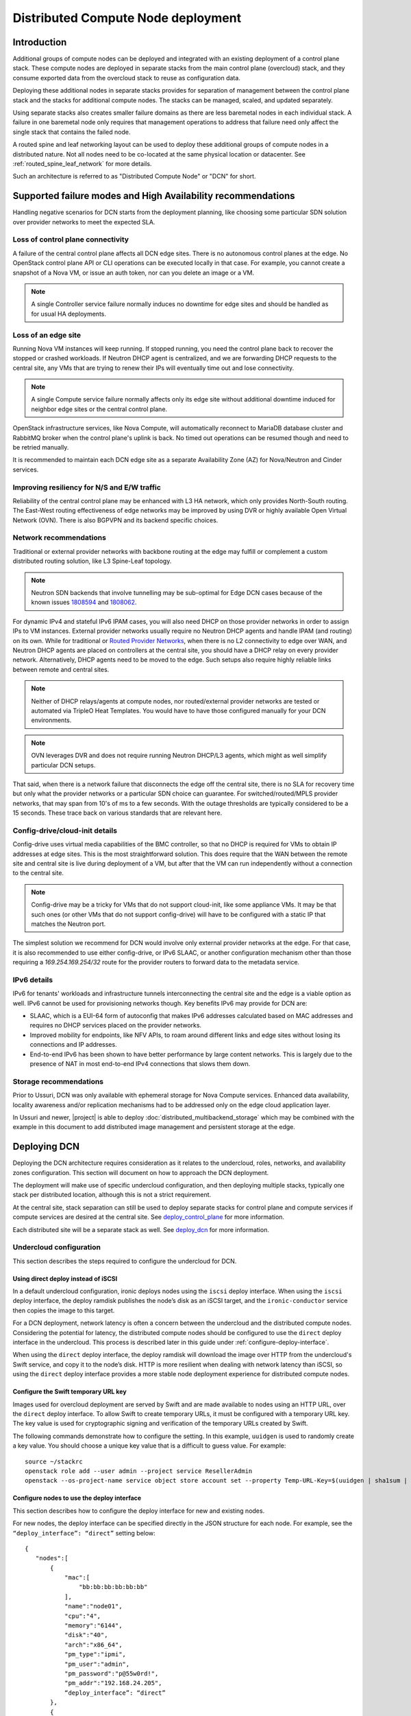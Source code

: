 .. _distributed_compute_node:

Distributed Compute Node deployment
===================================

Introduction
------------
Additional groups of compute nodes can be deployed and integrated with an
existing deployment of a control plane stack. These compute nodes are deployed
in separate stacks from the main control plane (overcloud) stack, and they
consume exported data from the overcloud stack to reuse as
configuration data.

Deploying these additional nodes in separate stacks provides for separation of
management between the control plane stack and the stacks for additional compute
nodes. The stacks can be managed, scaled, and updated separately.

Using separate stacks also creates smaller failure domains as there are less
baremetal nodes in each individual stack. A failure in one baremetal node only
requires that management operations to address that failure need only affect
the single stack that contains the failed node.

A routed spine and leaf networking layout can be used to deploy these
additional groups of compute nodes in a distributed nature. Not all nodes need
to be co-located at the same physical location or datacenter. See
:ref:`routed_spine_leaf_network` for more details.

Such an architecture is referred to as "Distributed Compute Node" or "DCN" for
short.

Supported failure modes and High Availability recommendations
-------------------------------------------------------------

Handling negative scenarios for DCN starts from the deployment planning, like
choosing some particular SDN solution over provider networks to meet the
expected SLA.

Loss of control plane connectivity
^^^^^^^^^^^^^^^^^^^^^^^^^^^^^^^^^^

A failure of the central control plane affects all DCN edge sites. There is no
autonomous control planes at the edge. No OpenStack control plane API or CLI
operations can be executed locally in that case. For example, you cannot create
a snapshot of a Nova VM, or issue an auth token, nor can you delete an image or
a VM.

.. note:: A single Controller service failure normally induces
   no downtime for edge sites and should be handled as for usual HA deployments.

Loss of an edge site
^^^^^^^^^^^^^^^^^^^^

Running Nova VM instances will keep running. If stopped running, you need the
control plane back to recover the stopped or crashed workloads. If Neutron DHCP
agent is centralized, and we are forwarding DHCP requests to the central site,
any VMs that are trying to renew their IPs will eventually time out and lose
connectivity.

.. note:: A single Compute service failure normally affects only its edge site
   without additional downtime induced for neighbor edge sites or the central
   control plane.

OpenStack infrastructure services, like Nova Compute, will automatically
reconnect to MariaDB database cluster and RabbitMQ broker when the control
plane's uplink is back. No timed out operations can be resumed though and need
to be retried manually.

It is recommended to maintain each DCN edge site as a separate Availability Zone
(AZ) for Nova/Neutron and Cinder services.

Improving resiliency for N/S and E/W traffic
^^^^^^^^^^^^^^^^^^^^^^^^^^^^^^^^^^^^^^^^^^^^

Reliability of the central control plane may be enhanced with L3 HA network,
which only provides North-South routing. The East-West routing effectiveness of
edge networks may be improved by using DVR or highly available Open Virtual
Network (OVN). There is also BGPVPN and its backend specific choices.

Network recommendations
^^^^^^^^^^^^^^^^^^^^^^^

Traditional or external provider networks with backbone routing at the edge may
fulfill or complement a custom distributed routing solution, like L3 Spine-Leaf
topology.

.. note:: Neutron SDN backends that involve tunnelling may be sub-optimal for
   Edge DCN cases because of the known issues 1808594_ and 1808062_.

   .. _1808594: https://bugs.launchpad.net/tripleo/+bug/1808594
   .. _1808062: https://bugs.launchpad.net/tripleo/+bug/1808062

For dynamic IPv4 and stateful IPv6 IPAM cases, you will also need DHCP on those
provider networks in order to assign IPs to VM instances. External provider
networks usually require no Neutron DHCP agents and handle IPAM (and
routing) on its own. While for traditional or
`Routed Provider Networks <https://docs.openstack.org/neutron/latest/admin/config-routed-networks.html>`_,
when there is no L2 connectivity to edge over WAN, and Neutron DHCP agents are
placed on controllers at the central site, you should have a DHCP relay on
every provider network. Alternatively, DHCP agents need to be moved to the edge.
Such setups also require highly reliable links between remote and central sites.

.. note::  Neither of DHCP relays/agents at compute nodes, nor routed/external
   provider networks are tested or automated via TripleO Heat Templates. You would
   have to have those configured manually for your DCN environments.

.. note:: OVN leverages DVR and does not require running Neutron DHCP/L3 agents,
  which might as well simplify particular DCN setups.

That said, when there is a network failure that disconnects the edge off the
central site, there is no SLA for recovery time but only what the provider
networks or a particular SDN choice can guarantee. For switched/routed/MPLS
provider networks, that may span from 10's of ms to a few seconds. With
the outage thresholds are typically considered to be a 15 seconds. These trace
back on various standards that are relevant here.

Config-drive/cloud-init details
^^^^^^^^^^^^^^^^^^^^^^^^^^^^^^^

Config-drive uses virtual media capabilities of the BMC controller, so that no
DHCP is required for VMs to obtain IP addresses at edge sites. This is
the most straightforward solution. This does require that the WAN between the
remote site and central site is live during deployment of a VM, but after that
the VM can run independently without a connection to the central site.

.. note:: Config-drive may be a tricky for VMs that do not support
  cloud-init, like some appliance VMs. It may be that such ones (or other VMs
  that do not support config-drive) will have to be configured with a static IP
  that matches the Neutron port.

The simplest solution we recommend for DCN would involve only external provider
networks at the edge. For that case, it is also recommended to use either
config-drive, or IPv6 SLAAC, or another configuration mechanism other than
those requiring a `169.254.169.254/32` route for the provider routers to forward
data to the metadata service.

IPv6 details
^^^^^^^^^^^^

IPv6 for tenants' workloads and infrastructure tunnels interconnecting
the central site and the edge is a viable option as well. IPv6 cannot be used for
provisioning networks though. Key benefits IPv6 may provide for DCN are:

* SLAAC, which is a EUI-64 form of autoconfig that makes IPv6 addresses
  calculated based on MAC addresses and requires no DHCP services placed on the
  provider networks.
* Improved mobility for endpoints, like NFV APIs, to roam around different links
  and edge sites without losing its connections and IP addresses.
* End-to-end IPv6 has been shown to have better performance by large content
  networks. This is largely due to the presence of NAT in most end-to-end IPv4
  connections that slows them down.

Storage recommendations
^^^^^^^^^^^^^^^^^^^^^^^

Prior to Ussuri, DCN was only available with ephemeral storage for
Nova Compute services. Enhanced data availability, locality awareness
and/or replication mechanisms had to be addressed only on the edge
cloud application layer.

In Ussuri and newer, |project| is able to deploy
:doc:`distributed_multibackend_storage` which may be combined with the
example in this document to add distributed image management and
persistent storage at the edge.


Deploying DCN
-------------

Deploying the DCN architecture requires consideration as it relates to the
undercloud, roles, networks, and availability zones configuration. This section
will document on how to approach the DCN deployment.

The deployment will make use of specific undercloud configuration, and then
deploying multiple stacks, typically one stack per distributed location,
although this is not a strict requirement.

At the central site, stack separation can still be used to deploy separate
stacks for control plane and compute services if compute services are desired
at the central site. See deploy_control_plane_ for more information.

Each distributed site will be a separate stack as well. See deploy_dcn_ for
more information.

.. _undercloud_dcn:

Undercloud configuration
^^^^^^^^^^^^^^^^^^^^^^^^
This section describes the steps required to configure the undercloud for DCN.

Using direct deploy instead of iSCSI
____________________________________

In a default undercloud configuration, ironic deploys nodes using the ``iscsi``
deploy interface. When using the ``iscsi`` deploy interface, the deploy ramdisk
publishes the node’s disk as an iSCSI target, and the ``ironic-conductor``
service then copies the image to this target.

For a DCN deployment, network latency is often a concern between the undercloud
and the distributed compute nodes. Considering the potential for latency, the
distributed compute nodes should be configured to use the ``direct`` deploy
interface in the undercloud. This process is described later in this guide
under :ref:`configure-deploy-interface`.

When using the ``direct`` deploy interface, the deploy ramdisk will download the
image over HTTP from the undercloud's Swift service, and copy it to the node’s
disk. HTTP is more resilient when dealing with network latency than iSCSI, so
using the ``direct`` deploy interface provides a more stable node deployment
experience for distributed compute nodes.

Configure the Swift temporary URL key
_____________________________________

Images used for overcloud deployment are served by Swift and are made
available to nodes using an HTTP URL, over the ``direct`` deploy
interface. To allow Swift to create temporary URLs, it must be
configured with a temporary URL key. The key value is used for
cryptographic signing and verification of the temporary URLs created
by Swift.

The following commands demonstrate how to configure the setting. In this
example, ``uuidgen`` is used to randomly create a key value. You should choose a
unique key value that is a difficult to guess value. For example::

    source ~/stackrc
    openstack role add --user admin --project service ResellerAdmin
    openstack --os-project-name service object store account set --property Temp-URL-Key=$(uuidgen | sha1sum | awk '{​print $1}')

.. _configure-deploy-interface:

Configure nodes to use the deploy interface
___________________________________________

This section describes how to configure the deploy interface for new and
existing nodes.

For new nodes, the deploy interface can be specified directly in the JSON
structure for each node. For example, see the ``“deploy_interface”: “direct”``
setting below::

    {
       "nodes":[
           {
               "mac":[
                   "bb:bb:bb:bb:bb:bb"
               ],
               "name":"node01",
               "cpu":"4",
               "memory":"6144",
               "disk":"40",
               "arch":"x86_64",
               "pm_type":"ipmi",
               "pm_user":"admin",
               "pm_password":"p@55w0rd!",
               "pm_addr":"192.168.24.205",
               “deploy_interface”: “direct”
           },
           {
               "mac":[
                   "cc:cc:cc:cc:cc:cc"
               ],
               "name":"node02",
               "cpu":"4",
               "memory":"6144",
               "disk":"40",
               "arch":"x86_64",
               "pm_type":"ipmi",
               "pm_user":"admin",
               "pm_password":"p@55w0rd!",
               "pm_addr":"192.168.24.206"
               “deploy_interface”: “direct”
           }
       ]
    }

Existing nodes can be updated to use the ``direct`` deploy interface. For
example::

    openstack baremetal node set --deploy-interface direct 4b64a750-afe3-4236-88d1-7bb88c962666

.. _deploy_control_plane:

Deploying the control plane
^^^^^^^^^^^^^^^^^^^^^^^^^^^
The main overcloud control plane stack should be deployed as needed for the
desired cloud architecture layout. This stack contains nodes running the
control plane and infrastructure services needed for the cloud. For the
purposes of this documentation, this stack is referred to as the
``control-plane`` stack.

No specific changes or deployment configuration is necessary to deploy just the
control plane services.

It's possible to configure the ``control-plane`` stack to contain
only control plane services, and no compute or storage services. If
compute and storage services are desired at the same geographical site
as the ``control-plane`` stack, then they may be deployed in a
separate stack just like a edge site specific stack, but using nodes
at the same geographical location. In such a scenario, the stack with
compute and storage services could be called ``central`` and deploying
it in a separate stack allows for separation of management and
operations. This scenario may also be implemented with an "external"
Ceph cluster for storage as described in :doc:`ceph_external`. If
however, Glance needs to be configured with multiple stores so that
images may be served to remote sites one ``control-plane`` stack may
be used as described in :doc:`distributed_multibackend_storage`.

It is suggested to give each stack an explicit name. For example, the control
plane stack could be called ``control-plane`` and set by passing ``--stack
control-plane`` to the ``openstack overcloud deploy`` command.

.. _deploy_dcn:

Deploying a DCN site
^^^^^^^^^^^^^^^^^^^^
Once the control plane is deployed, separate deployments can be done for each
DCN site. This section will document how to perform such a deployment.

.. _export_dcn:

Saving configuration from the overcloud
_______________________________________
Once the overcloud control plane has been deployed, data needs to be retrieved
from the overcloud Heat stack and plan to pass as input values into the
separate DCN deployment.

Beginning in Wallaby with :ref:`ephemeral_heat`, the export file is created
automatically under the default working directory which defaults to
``$HOME/overcloud-deploy/<stack>``. The working directory can also be set with
the ``--working-dir`` cli argument to the ``openstack overcloud deploy``
command.

The export file will be automatically created as
``$HOME/overcloud-deploy/<stack>/<stack>-export.yaml``.

.. admonition:: Victoria and prior releases

  In Victoria and prior releases, the export file must be created by running
  the export command.

  Extract the needed data from the control plane stack:

  .. code-block:: bash

    # Pass --help to see a full list of options
    openstack overcloud export \
      --stack control-plane \
      --output-file control-plane-export.yaml

.. note::

  The generated ``control-plane-export.yaml`` contains sensitive security data
  such as passwords and TLS certificates that are used in the overcloud
  deployment. Some passwords in the file may be removed if they are not needed
  by DCN. For example, the passwords for RabbitMQ, MySQL, Keystone, Nova and
  Neutron should be sufficient to launch an instance.  When the export common
  is run, the Ceph passwords are excluded so that DCN deployments which include
  Ceph do not reuse the same Ceph password and instead new ones are generated
  per DCN deployment.

  Care should be taken to keep the file as secured as possible.

.. _reuse_networks_dcn:

Network resource configuration
______________________________
Beginning in Wallaby, the Network V2 model is used to provision and manage the
network related resources (networks, subnets, and ports). Specifying a
parameter value for ``ManageNetworks`` or using the external resource UUID's is
deprecated in Wallaby.

The network resources can either be provisioned and managed with the separate
``openstack overcloud network`` command or as part of the ``openstack overcloud
deploy`` command using the cli args (``--networks-file``, ``--vip-file``,
``--baremetal-deployment``).

See :ref:`network_v2` for the full details on managing the network resources.

With Network v2, the Heat stack no longer manages any of the network resources.
As such with using DCN with multi-stack, it is no longer necessary to first
update the central stack to provision new network resources when deploying a
new site. Instead, it is all handled as part of the network provisioning
commands or the overcloud deploy command.

The same files used with the cli args (``--networks-file``, ``--vip-file``,
``--baremetal-deployment``), should be the same files used across all stacks in
a DCN deployment.

.. admonition:: Victoria and prior releases

  When deploying separate stacks it may be necessary to reuse networks, subnets,
  and VIP resources between stacks if desired. Only a single Heat stack can own a
  resource and be responsible for its creation and deletion, however the
  resources can be reused in other stacks.

  **ManageNetworks**

  The ``ManageNetworks`` parameter can be set to ``false`` so that the same
  ``network_data.yaml`` file can be used across all the stacks. When
  ``ManageNetworks`` is set to false, ports will be created for the nodes in the
  separate stacks on the existing networks that were already created in the
  ``control-plane`` stack.

  When ``ManageNetworks`` is used, it's a global option for the whole stack and
  applies to all of the network, subnet, and segment resources.

  To use ``ManageNetworks``, create an environment file which sets the parameter
  value to ``false``::

        parameter_defaults:
          ManageNetworks: false

  When using ``ManageNetworks``, all network resources (except for ports)
  are managed in the central stack. When the central stack is deployed,
  ``ManageNetworks`` should be left unset (or set to True). When a child stack
  is deployed, it is then set to false so that the child stack does not attempt
  to manage the already existing network resources.

  Additionally, when adding new network resources, such as entire new leaves when
  deploying spine/leaf, the central stack must first be updated with the new
  ``network_data.yaml`` that contains the new leaf definitions. Even though the
  central stack is not directly using the new network resources, it still is
  responsible for creating and managing them. Once the new network resources are
  made available in the central stack, a child stack (such as a new edge site)
  could be deployed using the new networks.

  **External UUID's**

  If more fine grained control over which networks should be reused from the
  ``control-plane`` stack is needed, then various ``external_resource_*`` fields
  can be added to ``network_data.yaml``. When these fields are present on
  network, subnet, segment, or vip resources, Heat will mark the resources in the
  separate stack as being externally managed, and it won't try to any create,
  update, or delete operations on those resources.

  ``ManageNetworks`` should not be set when when the ``external_resource_*``
  fields are used.

  The external resource fields that can be used in ``network_data.yaml`` are as
  follows::

        external_resource_network_id: Existing Network UUID
        external_resource_subnet_id: Existing Subnet UUID
        external_resource_segment_id: Existing Segment UUID
        external_resource_vip_id: Existing VIP UUID

  These fields can be set on each network definition in the
  `network_data.yaml`` file used for the deployment of the separate stack.

  Not all networks need to be reused or shared across stacks. The
  `external_resource_*` fields can be set for only the networks that are
  meant to be shared, while the other networks can be newly created and managed.

  For example, to reuse the ``internal_api`` network from the control plane stack
  in a separate stack, run the following commands to show the UUIDs for the
  related network resources:

  .. code-block:: bash

        openstack network show internal_api -c id -f value
        openstack subnet show internal_api_subnet -c id -f value
        openstack port show internal_api_virtual_ip -c id -f value

  Save the values shown in the output of the above commands and add them to the
  network definition for the ``internal_api`` network in the
  ``network_data.yaml`` file for the separate stack. An example network
  definition would look like:

  .. code-block:: bash

        - name: InternalApi
          external_resource_network_id: 93861871-7814-4dbc-9e6c-7f51496b43af
          external_resource_subnet_id: c85c8670-51c1-4b17-a580-1cfb4344de27
          external_resource_vip_id: 8bb9d96f-72bf-4964-a05c-5d3fed203eb7
          name_lower: internal_api
          vip: true
          ip_subnet: '172.16.2.0/24'
          allocation_pools: [{'start': '172.16.2.4', 'end': '172.16.2.250'}]
          ipv6_subnet: 'fd00:fd00:fd00:2000::/64'
          ipv6_allocation_pools: [{'start': 'fd00:fd00:fd00:2000::10', 'end': 'fd00:fd00:fd00:2000:ffff:ffff:ffff:fffe'}]
          mtu: 1400

  .. note::

        When *not* sharing networks between stacks, each network defined in
        ``network_data.yaml`` must have a unique name across all deployed stacks.
        This requirement is necessary since regardless of the stack, all networks are
        created in the same tenant in Neutron on the undercloud.

        For example, the network name ``internal_api`` can't be reused between
        stacks, unless the intent is to share the network between the stacks.
        The network would need to be given a different ``name`` and
        ``name_lower`` property such as ``InternalApiCompute0`` and
        ``internal_api_compute_0``.

  If separate storage and storage management networks are used with
  multiple Ceph clusters and Glance servers per site, then a routed
  storage network should be shared between sites for image transfer.
  The storage management network, which Ceph uses to keep OSDs balanced,
  does not need to be shared between sites.

DCN related roles
_________________
Different roles are provided within ``tripleo-heat-templates``, depending on the
configuration and desired services to be deployed at each distributed site.

The default compute role at ``roles/Compute.yaml`` can be used if that is
sufficient for the use case.

Three additional roles are also available for deploying compute nodes
with co-located persistent storage at the distributed site.

The first is ``roles/DistributedCompute.yaml``. This role includes the default
compute services, but also includes the cinder volume service. The cinder
volume service would be configured to talk to storage that is local to the
distributed site for persistent storage.

The second is ``roles/DistributedComputeHCI.yaml``. This role includes the
default computes services, the cinder volume service, and also includes the
Ceph Mon, Mgr, and OSD services for deploying a Ceph cluster at the
distributed site. Using this role, both the compute services and Ceph
services are deployed on the same nodes, enabling a hyperconverged
infrastructure for persistent storage at the distributed site. When
Ceph is used, there must be a minimum of three `DistributedComputeHCI`
nodes. This role also includes a Glance server, provided by the
`GlanceApiEdge` service with in the `DistributedComputeHCI` role. The
Nova compute service of each node in the `DistributedComputeHCI` role
is configured by default to use its local Glance server.

The third is ``roles/DistributedComputeHCIScaleOut.yaml``. This role is
like the DistributedComputeHCI role but does not run the Ceph Mon and
Mgr service. It offers the Ceph OSD service however, so it may be used
to scale up storage and compute services at each DCN site after the
minimum of three DistributedComputeHCI nodes have been deployed. There
is no `GlanceApiEdge` service in the `DistributedComputeHCIScaleOut`
role but in its place the Nova compute service of the role is
configured by default to connect to a local `HaProxyEdge` service
which in turn proxies image requests to the Glance servers running on
the `DistributedComputeHCI` roles.

For information on configuring the distributed Glance services see
:doc:`distributed_multibackend_storage`.

Configuring Availability Zones (AZ)
___________________________________
Each edge site must be configured as a separate availability zone (AZ). When
you deploy instances to this AZ, you can expect it to run on the remote Compute
node. In addition, the central site must also be within a specific AZ (or
multiple AZs), rather than the default AZ.

When also deploying persistent storage at each site, the storage backend
availability zone must match the compute availability zone name.

AZs are configured differently for compute (Nova) and storage (Cinder).
Configuring AZs are documented in the next sections.

Configuring AZs for Nova (compute)
##################################
The Nova AZ configuration for compute nodes in the stack can be set with the
``NovaComputeAvailabilityZone`` parameter during the deployment.

The value of the parameter is the name of the AZ where compute nodes in that
stack will be added.

For example, the following environment file would be used to add compute nodes
in the ``edge-0`` stack to the ``edge-0`` AZ::

      parameter_defaults:
         NovaComputeAvailabilityZone: edge-0

Additionally, the ``OS::TripleO::NovaAZConfig`` service must be enabled by
including the following ``resource_registry`` mapping::

      resource_registry:
        OS::TripleO::Services::NovaAZConfig: tripleo-heat-templates/deployment/nova/nova-az-config.yaml

Or, the following environment can be included which sets the above mapping::

      environments/nova-az-config.yaml

It's also possible to configure the AZ for a compute node by adding it to a
host aggregate after the deployment is completed. The following commands show
creating a host aggregate, an associated AZ, and adding compute nodes to a
``edge-0`` AZ::

    openstack aggregate create edge-0 --zone edge-0
    openstack aggregate add host edge-0 hostA
    openstack aggregate add host edge-0 hostB

.. note::

    The above commands are run against the deployed overcloud, not the
    undercloud. Make sure the correct rc file for the control plane stack of
    the overcloud is sourced for the shell before running the commands.


Configuring AZs for Cinder (storage)
####################################
Each site that uses consistent storage is configured with its own cinder
backend(s). Cinder backends are not shared between sites. Each backend is also
configured with an AZ that should match the configured Nova AZ for the compute
nodes that will make use of the storage provided by that backend.

The ``CinderStorageAvailabilityZone`` parameter can be used to configure the AZ
for a given backend. Parameters are also available for different backend types,
such as ``CinderISCSIAvailabilityZone``, ``CinderRbdAvailabilityZone``, and
``CinderNfsAvailabilityZone``. When set, the backend type specific parameter
will take precedence over ``CinderStorageAvailabilityZone``.

This example shows an environment file setting the AZ for the backend in the
``central`` site::

      parameter_defaults:
         CinderStorageAvailabilityZone: central

This example shows an environment file setting the AZ for the backend in the
``edge0`` site::

      parameter_defaults:
         CinderStorageAvailabilityZone: edge0

Deploying Ceph with HCI
#######################
When deploying Ceph while using the ``DistributedComputeHCI`` and
``DistributedComputeHCIScaleOut`` roles, the following environment file
should be used to enable Ceph::

      environments/ceph-ansible/ceph-ansible.yaml

Sample environments
###################

There are sample environments that are included in ``tripleo-heat-templates``
for setting many of the parameter values and ``resource_registry`` mappings. These
environments are located within the ``tripleo-heat-templates`` directory at::

      environments/dcn.yaml
      environments/dcn-storage.yaml

The environments are not all-inclusive and do not set all needed values and
mappings, but can be used as a guide when deploying DCN.

Example: DCN deployment with pre-provisioned nodes, shared networks, and multiple stacks
^^^^^^^^^^^^^^^^^^^^^^^^^^^^^^^^^^^^^^^^^^^^^^^^^^^^^^^^^^^^^^^^^^^^^^^^^^^^^^^^^^^^^^^^
This example shows the deployment commands and associated environment files
of a example of a DCN deployment. The deployment uses pre-provisioned nodes.
All networks are shared between the multiple stacks. The example illustrates
the deployment workflow of deploying multiple stacks for a real
world DCN deployment.

Four stacks are deployed:

control-plane
   All control plane services. Shares the same geographical location as the
   central stack.
central
   Compute, Cinder, Ceph deployment. Shares the same geographical location as
   the control-plane stack.
edge0
   Compute, Cinder, Ceph deployment. Separate geographical location from any
   other stack.
edge1
   Compute, Cinder, Ceph deployment. Separate geographical location from any
   other stack.

Notice how the ``central`` stack will contain only compute and storage
services. It is really just another instance of an edge site, but just happens
to be deployed at the same geographical location as the ``control-plane``
stack. ``control-plane`` and ``central`` could instead be deployed in the same
stack, however for easier manageability and separation, they are deployed in
separate stacks.

This example also uses pre-provisioned nodes as documented at
:ref:`deployed_server`.

Undercloud
__________
Since this example uses pre-provisioned nodes, no additional undercloud
configuration is needed. The steps in undercloud_dcn_ are not specifically
applicable when using pre-provisioned nodes.

Deploy the control-plane stack
______________________________
The ``control-plane`` stack is deployed with the following command::

    openstack overcloud deploy \
      --verbose \
      --stack control-plane \
      --disable-validations \
      --templates /home/centos/tripleo-heat-templates \
      -r roles-data.yaml \
      -e role-counts.yaml \
      --networks-file network_data_v2.yaml \
      --vip-file vip_data.yaml \
      --baremetal-deployment baremetal_deployment.yaml \
      -e /home/centos/tripleo-heat-templates/environments/docker-ha.yaml \
      -e /home/centos/tripleo/environments/containers-prepare-parameter.yaml \
      -e /home/centos/tripleo-heat-templates/environments/deployed-server-environment.yaml \
      -e /home/centos/tripleo-heat-templates/environments/deployed-server-bootstrap-environment-centos.yaml \
      -e /home/centos/tripleo-heat-templates/environments/network-isolation.yaml \
      -e /home/centos/tripleo-heat-templates/environments/net-multiple-nics.yaml \
      -e hostnamemap.yaml \
      -e network-environment.yaml \
      -e deployed-server-port-map.yaml \
      -e az.yaml


Many of the specified environments and options are not specific to DCN. The
ones that relate to DCN are as follows.

``--stack control-plane`` sets the stack name to ``control-plane``.

The ``roles-data.yaml`` file contains only the Controller role from the
templates directory at ``roles/Controller.yaml``.

``role-counts.yaml`` contains::

    parameter_defaults:
      ControllerCount: 1

.. warning::
   Only one `Controller` node is deployed for example purposes but
   three are recommended in order to have a highly available control
   plane.

``network_data_v2.yaml``, ``vip_data.yaml``, and ``baremetal_deployment.yaml``
contain the definitions to manage the network resources. See :ref:`network_v2`
for creating these files.

``az.yaml`` contains::

    parameter_defaults:
      CinderStorageAvailabilityZone: 'central'
      NovaComputeAvailabilityZone: 'central'

When the deployment completes, a single stack is deployed::

    (undercloud) [centos@scale ~]$ openstack stack list
    +--------------------------------------+---------------+----------------------------------+-----------------+----------------------+----------------------+
    | ID                                   | Stack Name    | Project | Stack Status    | Creation Time        | Updated Time         |
    +--------------------------------------+---------------+----------------------------------+-----------------+----------------------+----------------------+
    | 5f172fd8-97a5-4b9b-8d4c-2c931fd048e7 | control-plane | c117a9b489384603b2f45185215e9728 | CREATE_COMPLETE | 2019-03-13T18:51:08Z | 2019-03-13T19:44:27Z |
    +--------------------------------------+---------------+----------------------------------+-----------------+----------------------+----------------------+

.. _example_export_dcn:

Exported configuration from the ``control-plane`` stack
_______________________________________________________
As documented in export_dcn_, the export file is created automatically by the
``openstack overcloud deploy`` command.

.. admonition:: Victoria and prior releases

  For Victoria and prior releases, the following command must be run to export
  the configuration data from the ``control-plane`` stack::

    openstack overcloud export \
      --stack control-plane \
      --output-file control-plane-export.yaml

Deploy the central stack
________________________
The ``central`` stack deploys compute and storage services to be co-located
at the same site where the ``control-plane`` stack was deployed.

The ``central`` stack is deployed with the following command::

    openstack overcloud deploy \
      --verbose \
      --stack central \
      --templates /home/centos/tripleo-heat-templates \
      -r distributed-roles-data.yaml \
      -n site_network_data.yaml \
      --disable-validations \
      --networks-file network_data_v2.yaml \
      --vip-file vip_data.yaml \
      --baremetal-deployment baremetal_deployment.yaml \
      -e /home/centos/tripleo-heat-templates/environments/docker-ha.yaml \
      -e /home/centos/tripleo/environments/containers-prepare-parameter.yaml \
      -e /home/centos/tripleo-heat-templates/environments/deployed-server-environment.yaml \
      -e /home/centos/tripleo-heat-templates/environments/deployed-server-bootstrap-environment-centos.yaml \
      -e /home/centos/tripleo-heat-templates/environments/network-isolation.yaml \
      -e /home/centos/tripleo-heat-templates/environments/net-multiple-nics.yaml \
      -e /home/centos/tripleo-heat-templates/environments/ceph-ansible/ceph-ansible.yaml \
      -e /home/centos/tripleo-heat-templates/environments/low-memory-usage.yaml \
      -e role-counts.yaml \
      -e hostnamemap.yaml \
      -e network-environment.yaml \
      -e deployed-server-port-map.yaml \
      -e ceph-environment.yaml \
      -e az.yaml \
      -e /home/centos/overcloud-deploy/control-plane/control-plane-export.yaml

``--stack central`` sets the stack name to ``central``.

``distributed-roles-data.yaml`` contains a single role called ``DistributedComputeHCI``
which contains Nova, Cinder, and Ceph services. The example role is from the
templates directory at ``roles/DistributedComputeHCI.yaml``.

``role-counts.yaml`` contains::

  parameter_defaults:
    DistributedComputeHCICount: 1

.. warning::
   Only one `DistributedComputeHCI` is deployed for example
   purposes but three are recommended in order to have a highly
   available Ceph cluster. If more than three such nodes of that role
   are necessary for additional compute and storage resources, then
   use additional nodes from the `DistributedComputeHCIScaleOut` role.

``network_data_v2.yaml``, ``vip_data.yaml``, and ``baremetal_deployment.yaml``
are the same files used with the ``control-plane`` stack.

``az.yaml`` contains the same content as was used in the ``control-plane``
stack::

    parameter_defaults:
      CinderStorageAvailabilityZone: 'central'
      NovaComputeAvailabilityZone: 'central'

The ``control-plane-export.yaml`` file was generated by the ``openstack
overcloud deploy`` command when deploying the ``control-plane`` stack or from
the command from example_export_dcn_ (Victoria or prior releases).

When the deployment completes, 2 stacks are deployed::

      +--------------------------------------+---------------+----------------------------------+-----------------+----------------------+----------------------+
      | ID                                   | Stack Name    | Project                          | Stack Status    | Creation Time        | Updated Time         |
      +--------------------------------------+---------------+----------------------------------+-----------------+----------------------+----------------------+
      | 0bdade63-4645-4490-a540-24be48527e10 | central       | c117a9b489384603b2f45185215e9728 | CREATE_COMPLETE | 2019-03-25T21:35:49Z | None                 |
      | 5f172fd8-97a5-4b9b-8d4c-2c931fd048e7 | control-plane | c117a9b489384603b2f45185215e9728 | CREATE_COMPLETE | 2019-03-13T18:51:08Z | None                 |
      +--------------------------------------+---------------+----------------------------------+-----------------+----------------------+----------------------+

The AZ and aggregate configuration for Nova can be checked and verified with
these commands. Note that the ``rc`` file for the ``control-plane`` stack must be
sourced as these commands talk to overcloud APIs::

      (undercloud) [centos@scale ~]$ source control-planerc
      (control-plane) [centos@scale ~]$ openstack aggregate list
      +----+---------+-------------------+
      | ID | Name    | Availability Zone |
      +----+---------+-------------------+
      |  9 | central | central           |
      +----+---------+-------------------+
      (control-plane) [centos@scale ~]$ openstack aggregate show central
      +-------------------+----------------------------+
      | Field             | Value                      |
      +-------------------+----------------------------+
      | availability_zone | central                    |
      | created_at        | 2019-03-25T22:23:25.000000 |
      | deleted           | False                      |
      | deleted_at        | None                       |
      | hosts             | [u'compute-0.localdomain'] |
      | id                | 9                          |
      | name              | central                    |
      | properties        |                            |
      | updated_at        | None                       |
      +-------------------+----------------------------+
      (control-plane) [centos@scale ~]$ nova availability-zone-list
      +----------------------------+----------------------------------------+
      | Name                       | Status                                 |
      +----------------------------+----------------------------------------+
      | internal                   | available                              |
      | |- openstack-0.localdomain |                                        |
      | | |- nova-conductor        | enabled :-) 2019-03-27T18:21:29.000000 |
      | | |- nova-scheduler        | enabled :-) 2019-03-27T18:21:31.000000 |
      | | |- nova-consoleauth      | enabled :-) 2019-03-27T18:21:34.000000 |
      | central                    | available                              |
      | |- compute-0.localdomain   |                                        |
      | | |- nova-compute          | enabled :-) 2019-03-27T18:21:32.000000 |
      +----------------------------+----------------------------------------+
      (control-plane) [centos@scale ~]$ openstack compute service list
      +----+------------------+-------------------------+----------+---------+-------+----------------------------+
      | ID | Binary           | Host                    | Zone     | Status  | State | Updated At                 |
      +----+------------------+-------------------------+----------+---------+-------+----------------------------+
      |  1 | nova-scheduler   | openstack-0.localdomain | internal | enabled | up    | 2019-03-27T18:23:31.000000 |
      |  2 | nova-consoleauth | openstack-0.localdomain | internal | enabled | up    | 2019-03-27T18:23:34.000000 |
      |  3 | nova-conductor   | openstack-0.localdomain | internal | enabled | up    | 2019-03-27T18:23:29.000000 |
      |  7 | nova-compute     | compute-0.localdomain   | central  | enabled | up    | 2019-03-27T18:23:32.000000 |
      +----+------------------+-------------------------+----------+---------+-------+----------------------------+


Note how a new aggregate and AZ called ``central`` has been automatically
created. The newly deployed ``nova-compute`` service from the ``compute-0`` host in
the ``central`` stack is automatically added to this aggregate and zone.

The AZ configuration for Cinder can be checked and verified with these
commands::

      (control-plane) [centos@scale ~]$ openstack volume service list
      +------------------+-------------------------+---------+---------+-------+----------------------------+
      | Binary           | Host                    | Zone    | Status  | State | Updated At                 |
      +------------------+-------------------------+---------+---------+-------+----------------------------+
      | cinder-scheduler | openstack-0.rdocloud    | central | enabled | up    | 2019-03-27T21:17:44.000000 |
      | cinder-volume    | compute-0@tripleo_ceph  | central | enabled | up    | 2019-03-27T21:17:44.000000 |
      +------------------+-------------------------+---------+---------+-------+----------------------------+

The Cinder AZ configuration shows the ceph backend in the ``central`` zone
which was deployed by the ``central`` stack.

Deploy the edge-0 and edge-1 stacks
___________________________________
Now that the ``control-plane`` and ``central`` stacks are deployed, we'll deploy an
``edge-0`` and ``edge-1`` stack. These stacks are similar to the ``central`` stack in that they
deploy the same roles with the same services. It differs in that the nodes
will be managed in a separate stack and it illustrates the separation of
deployment and management between edge sites.

The AZs will be configured differently in these stacks as the nova and
cinder services will belong to an AZ unique to each the site.

The ``edge-0`` stack is deployed with the following command::

    openstack overcloud deploy \
      --verbose \
      --stack edge-0 \
      --templates /home/centos/tripleo-heat-templates \
      -r distributed-roles-data.yaml \
      -n site_network_data.yaml \
      --disable-validations \
      --networks-file network_data_v2.yaml \
      --vip-file vip_data.yaml \
      --baremetal-deployment baremetal_deployment.yaml \
      -e /home/centos/tripleo-heat-templates/environments/docker-ha.yaml \
      -e /home/centos/tripleo/environments/containers-prepare-parameter.yaml \
      -e /home/centos/tripleo-heat-templates/environments/deployed-server-environment.yaml \
      -e /home/centos/tripleo-heat-templates/environments/deployed-server-bootstrap-environment-centos.yaml \
      -e /home/centos/tripleo-heat-templates/environments/network-isolation.yaml \
      -e /home/centos/tripleo-heat-templates/environments/net-multiple-nics.yaml \
      -e /home/centos/tripleo-heat-templates/environments/ceph-ansible/ceph-ansible.yaml \
      -e /home/centos/tripleo-heat-templates/environments/low-memory-usage.yaml \
      -e role-counts.yaml \
      -e hostnamemap.yaml \
      -e network-environment.yaml \
      -e deployed-server-port-map.yaml \
      -e ceph-environment.yaml \
      -e az.yaml \
      -e /home/centos/overcloud-deploy/control-plane/control-plane-export.yaml

``--stack edge-0`` sets the stack name to ``edge-0``.

``distributed-roles-data.yaml`` contains a single role called ``DistributedComputeHCI``
which contains Nova, Cinder, and Ceph services. The example role is from the
templates directory at ``roles/DistributedComputeHCI.yaml``. This file is the
same as was used in the ``central`` stack.

``role-counts.yaml`` contains::

  parameter_defaults:
    DistributedComputeHCICount: 1

.. warning::
   Only one `DistributedComputeHCI` is deployed for example
   purposes but three are recommended in order to have a highly
   available Ceph cluster. If more than three such nodes of that role
   are necessary for additional compute and storage resources, then
   use additional nodes from the `DistributedComputeHCIScaleOut` role.

``az.yaml`` contains specific content for the ``edge-0`` stack::

    parameter_defaults:
      CinderStorageAvailabilityZone: 'edge-0'
      NovaComputeAvailabilityZone: 'edge-0'

The ``CinderStorageAvailabilityZone`` and ``NovaDefaultAvailabilityZone``
parameters are set to ``edge-0`` to match the stack name.

The ``control-plane-export.yaml`` file was generated by the ``openstack
overcloud deploy`` command when deploying the ``control-plane`` stack or from
the command from example_export_dcn_ (Victoria or prior releases).

``network_data_v2.yaml``, ``vip_data.yaml``, and ``baremetal_deployment.yaml``
are the same files used with the ``control-plane`` stack. However, the files
will need to be modified if the ``edge-0`` or ``edge-1`` stacks require
addditional provisioning of network resources for new subnets. Update the files
as needed and continue to use the same files for all ``overcloud deploy``
commands across all stacks.

The ``edge-1`` stack is deployed with a similar command. The stack is given a
different name with ``--stack edge-1`` and ``az.yaml`` contains::

    parameter_defaults:
      CinderStorageAvailabilityZone: 'edge-1'
      NovaComputeAvailabilityZone: 'edge-1'

When the deployment completes, there are now 4 stacks are deployed::

    (undercloud) [centos@scale ~]$ openstack stack list
    +--------------------------------------+---------------+----------------------------------+-----------------+----------------------+----------------------+
    | ID                                   | Stack Name    | Project                          | Stack Status    | Creation Time        | Updated Time         |
    +--------------------------------------+---------------+----------------------------------+-----------------+----------------------+----------------------+
    | 203dc480-3b0b-4cd9-9f70-f79898461c17 | edge-0        | c117a9b489384603b2f45185215e9728 | CREATE_COMPLETE | 2019-03-29T17:30:15Z | None                 |
    | 0bdade63-4645-4490-a540-24be48527e10 | central       | c117a9b489384603b2f45185215e9728 | CREATE_COMPLETE | 2019-03-25T21:35:49Z | None                 |
    | 5f172fd8-97a5-4b9b-8d4c-2c931fd048e7 | control-plane | c117a9b489384603b2f45185215e9728 | UPDATE_COMPLETE | 2019-03-13T18:51:08Z | 2019-03-13T19:44:27Z |
    +--------------------------------------+---------------+----------------------------------+-----------------+----------------------+----------------------+

Repeating the same commands that were run after the ``central`` stack was
deployed to show the AZ configuration, shows that the new AZs for ``edge-0``
and ``edge-1`` are created and available::

    (undercloud) [centos@scale ~]$ source control-planerc
    (control-plane) [centos@scale ~]$ openstack aggregate list
    +----+---------+-------------------+
    | ID | Name    | Availability Zone |
    +----+---------+-------------------+
    |  9 | central | central           |
    | 10 | edge-0  | edge-0            |
    | 11 | edge-1  | edge-1            |
    +----+---------+-------------------+
    (control-plane) [centos@scale ~]$ openstack aggregate show edge-0
    +-------------------+----------------------------+
    | Field             | Value                      |
    +-------------------+----------------------------+
    | availability_zone | edge-0                     |
    | created_at        | 2019-03-29T19:01:59.000000 |
    | deleted           | False                      |
    | deleted_at        | None                       |
    | hosts             | [u'compute-1.localdomain'] |
    | id                | 10                         |
    | name              | edge-0                     |
    | properties        |                            |
    | updated_at        | None                       |
    +-------------------+----------------------------+
    (control-plane) [centos@scale ~]$ nova availability-zone-list
    +----------------------------+----------------------------------------+
    | Name                       | Status                                 |
    +----------------------------+----------------------------------------+
    | internal                   | available                              |
    | |- openstack-0.localdomain |                                        |
    | | |- nova-conductor        | enabled :-) 2019-04-01T17:38:06.000000 |
    | | |- nova-scheduler        | enabled :-) 2019-04-01T17:38:13.000000 |
    | | |- nova-consoleauth      | enabled :-) 2019-04-01T17:38:09.000000 |
    | central                    | available                              |
    | |- compute-0.localdomain   |                                        |
    | | |- nova-compute          | enabled :-) 2019-04-01T17:38:07.000000 |
    | edge-0                     | available                              |
    | |- compute-1.localdomain   |                                        |
    | | |- nova-compute          | enabled :-) 2019-04-01T17:38:07.000000 |
    | edge-1                     | available                              |
    | |- compute-2.localdomain   |                                        |
    | | |- nova-compute          | enabled :-) 2019-04-01T17:38:06.000000 |
    +----------------------------+----------------------------------------+
    (control-plane) [centos@scale ~]$ openstack compute service list
    +----+------------------+-------------------------+----------+---------+-------+----------------------------+
    | ID | Binary           | Host                    | Zone     | Status  | State | Updated At                 |
    +----+------------------+-------------------------+----------+---------+-------+----------------------------+
    |  1 | nova-scheduler   | openstack-0.localdomain | internal | enabled | up    | 2019-04-01T17:38:23.000000 |
    |  2 | nova-consoleauth | openstack-0.localdomain | internal | enabled | up    | 2019-04-01T17:38:19.000000 |
    |  3 | nova-conductor   | openstack-0.localdomain | internal | enabled | up    | 2019-04-01T17:38:26.000000 |
    |  7 | nova-compute     | compute-0.localdomain   | central  | enabled | up    | 2019-04-01T17:38:27.000000 |
    | 16 | nova-compute     | compute-1.localdomain   | edge-0   | enabled | up    | 2019-04-01T17:38:27.000000 |
    | 17 | nova-compute     | compute-2.localdomain   | edge-1   | enabled | up    | 2019-04-01T17:38:26.000000 |
    +----+------------------+-------------------------+----------+---------+-------+----------------------------+
    (control-plane) [centos@scale ~]$ openstack volume service list
    +------------------+-------------------------+---------+---------+-------+----------------------------+
    | Binary           | Host                    | Zone    | Status  | State | Updated At                 |
    +------------------+-------------------------+---------+---------+-------+----------------------------+
    | cinder-scheduler | openstack-0.rdocloud    | central | enabled | up    | 2019-04-01T17:38:27.000000 |
    | cinder-volume    | hostgroup@tripleo_iscsi | central | enabled | up    | 2019-04-01T17:38:27.000000 |
    | cinder-volume    | compute-0@tripleo_ceph  | central | enabled | up    | 2019-04-01T17:38:30.000000 |
    | cinder-volume    | compute-1@tripleo_ceph  | edge-0  | enabled | up    | 2019-04-01T17:38:32.000000 |
    | cinder-volume    | compute-2@tripleo_ceph  | edge-1  | enabled | up    | 2019-04-01T17:38:28.000000 |
    +------------------+-------------------------+---------+---------+-------+----------------------------+
    (control-plane) [centos@scale ~]$

For information on extending this example with distributed image
management for image sharing between DCN site Ceph clusters see
:doc:`distributed_multibackend_storage`.

Updating DCN
------------

Each stack in a multi-stack DCN deployment must be updated to perform a full
minor update across the entire deployment.

The minor update procedure as detailed in :ref:`package_update` be run for
each stack in the deployment.

The control-plane or central stack should be updated first by completing all
the steps from the minor update procedure.

.. admonition:: Victoria and prior releases

  Once the central stack is updated, re-run the export command from
  :ref:`export_dcn` to recreate the required input file for each separate
  DCN stack.

  .. note::

     When re-running the export command, save the generated file in a new
     directory so that the previous version is not overwritten. In the event
     that a separate DCN stack needs a stack update operation performed prior to
     the minor update procedure, the previous version of the exported file
     should be used.

Each separate DCN stack can then be updated individually as required. There is
no requirement as to the order of which DCN stack is updated first.

Running Ansible across multiple DCN stacks
------------------------------------------

.. warning::
   This currently is only supported in Train or newer versions.

Each DCN stack should usually be updated individually. However if you
need to run Ansible on nodes deployed from more than one DCN stack,
then the ``tripleo-ansible-inventory`` command's ``--stack`` option
supports being passed more than one stack. If more than one stack is
passed, then a single merged inventory will be generated which
contains the union of the nodes in those stacks. For example, if you
were to run the following::

  tripleo-ansible-inventory --static-yaml-inventory inventory.yaml --stack central,edge0

then you could use the generated inventory.yaml as follows::

  (undercloud) [stack@undercloud ~]$ ansible -i inventory.yaml -m ping central
  central-controller-0 | SUCCESS => {
      "ansible_facts": {
          "discovered_interpreter_python": "/usr/bin/python"
      },
      "changed": false,
      "ping": "pong"
  }
  (undercloud) [stack@undercloud ~]$ ansible -i inventory.yaml -m ping edge0
  edge0-distributedcomputehci-0 | SUCCESS => {
      "ansible_facts": {
          "discovered_interpreter_python": "/usr/bin/python"
      },
      "changed": false,
      "ping": "pong"
  }
  (undercloud) [stack@undercloud ~]$ ansible -i inventory.yaml -m ping all
  undercloud | SUCCESS => {
      "changed": false,
      "ping": "pong"
  }
  edge0-distributedcomputehci-0 | SUCCESS => {
      "ansible_facts": {
          "discovered_interpreter_python": "/usr/bin/python"
      },
      "changed": false,
      "ping": "pong"
  }
  central-controller-0 | SUCCESS => {
      "ansible_facts": {
          "discovered_interpreter_python": "/usr/bin/python"
      },
      "changed": false,
      "ping": "pong"
  }
  (undercloud) [stack@undercloud ~]$

When multiple stacks are passed as input a host group is created
after each stack which refers to all of the nodes in that stack.
In the example above, edge0 has only one node from the
DistributedComputeHci role and central has only one node from the
Controller role.

The inventory will also have a host group created for every item in
the cross product of stacks and roles. For example,
central_Controller, edge0_Compute, edge1_Compute, etc. This is done
in order to avoid name collisions, e.g. Compute would refer to all
nodes in the Compute role, but when there's more than one stack
edge0_Compute and edge1_Compute refer to different Compute nodes
based on the stack from which they were deployed.
